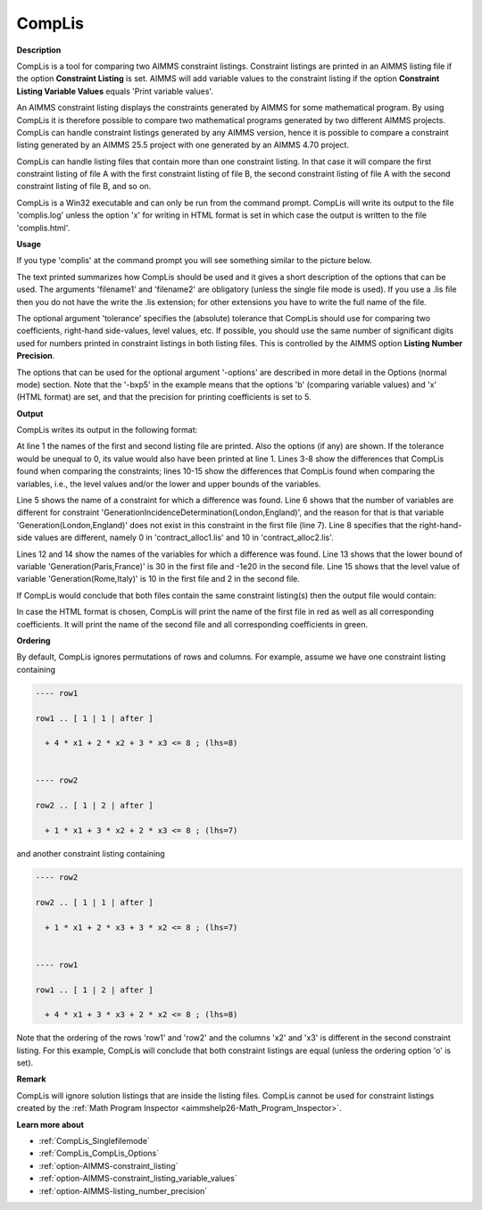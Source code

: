.. |img_def_cl2_bmp| image:: images/cl2.bmp


.. _CompLis:
.. _CompLis_CompLis:


CompLis
=======

**Description** 

CompLis is a tool for comparing two AIMMS constraint listings. Constraint listings are printed in an AIMMS
listing file if the option **Constraint Listing** is set. AIMMS will add variable values to the constraint
listing if the option **Constraint Listing Variable Values** equals 'Print variable values'.


An AIMMS constraint listing displays the constraints generated by AIMMS for some mathematical program. By
using CompLis it is therefore possible to compare two mathematical programs generated by two different AIMMS
projects. CompLis can handle constraint listings generated by any AIMMS version, hence it is possible to compare
a constraint listing generated by an AIMMS 25.5 project with one generated by an AIMMS 4.70 project.


CompLis can handle listing files that contain more than one constraint listing. In that case it will compare the
first constraint listing of file A with the first constraint listing of file B, the second constraint listing of
file A with the second constraint listing of file B, and so on.


CompLis is a Win32 executable and can only be run from the command prompt. CompLis will write its output to the
file 'complis.log' unless the option 'x' for writing in HTML format is set in which case the output is written to
the file 'complis.html'.


**Usage** 

If you type 'complis' at the command prompt you will see something similar to the picture below.


|img_def_cl2_bmp|


The text printed summarizes how CompLis should be used and it gives a short description of the options that can be used.
The arguments 'filename1' and 'filename2' are obligatory (unless the single file mode is used). If you use a .lis file
then you do not have the write the .lis extension; for other extensions you have to write the full name of the file.


The optional argument 'tolerance' specifies the (absolute) tolerance that CompLis should use for comparing two coefficients,
right-hand side-values, level values, etc. If possible, you should use the same number of significant digits used for
numbers printed in constraint listings in both listing files. This is controlled by the AIMMS option **Listing Number Precision**.


The options that can be used for the optional argument '-options' are described in more detail in the Options (normal mode)
section. Note that the '-bxp5' in the example means that the options 'b' (comparing variable values) and 'x' (HTML format)
are set, and that the precision for printing coefficients is set to 5.


**Output** 

CompLis writes its output in the following format:

.. code-block:: text
   :linenos:

    Comparing 'contract_alloc1.lis' vs 'contract_alloc2.lis' (options 'bl'):
    
    Constraints:
    ------------
    GenerationIncidenceDetermination(London,England):
       number of variables differs	
       variable Generation(London,England) not in file 'contract_alloc1.lis'
       rhs differs (0.00E+000 vs 1.00E+001)
    
    Variables:
    ----------
    Generation(Paris,France):
       lower bound differs (3.00E+001 vs -1.00E+020)
    Generation(Rome,Italy):
       level value differs (1.00E+001 vs 2.00E+000)


At line 1 the names of the first and second listing file are printed. Also the options (if any) are shown.
If the tolerance would be unequal to 0, its value would also have been printed at line 1. Lines 3-8 show
the differences that CompLis found when comparing the constraints; lines 10-15 show the differences that
CompLis found when comparing the variables, i.e., the level values and/or the lower and upper bounds of the variables.


Line 5 shows the name of a constraint for which a difference was found. Line 6 shows that the number of variables
are different for constraint 'GenerationIncidenceDetermination(London,England)', and the reason for that is that
variable 'Generation(London,England)' does not exist in this constraint in the first file (line 7). Line 8 specifies
that the right-hand-side values are different, namely 0 in 'contract_alloc1.lis' and 10 in 'contract_alloc2.lis'.


Lines 12 and 14 show the names of the variables for which a difference was found. Line 13 shows that the lower bound
of variable 'Generation(Paris,France)' is 30 in the first file and -1e20 in the second file. Line 15 shows that the
level value of variable 'Generation(Rome,Italy)' is 10 in the first file and 2 in the second file.


If CompLis would conclude that both files contain the same constraint listing(s) then the output file would contain:

.. code-block:: text
   :linenos:

    Comparing 'contract_alloc1.lis' vs 'contract_alloc2.lis' (options 'bl'):
    
    No differences.


In case the HTML format is chosen, CompLis will print the name of the first file in red as well as all corresponding
coefficients. It will print the name of the second file and all corresponding coefficients in green.


**Ordering** 

By default, CompLis ignores permutations of rows and columns. For example, assume we have one constraint listing containing


.. code-block:: text

    ---- row1
    
    row1 .. [ 1 | 1 | after ]
    
      + 4 * x1 + 2 * x2 + 3 * x3 <= 8 ; (lhs=8)
    
    
    ---- row2
    
    row2 .. [ 1 | 2 | after ]
    
      + 1 * x1 + 3 * x2 + 2 * x3 <= 8 ; (lhs=7)


and another constraint listing containing


.. code-block:: text

    ---- row2
    
    row2 .. [ 1 | 1 | after ]
    
      + 1 * x1 + 2 * x3 + 3 * x2 <= 8 ; (lhs=7)
    
    
    ---- row1
    
    row1 .. [ 1 | 2 | after ]
    
      + 4 * x1 + 3 * x3 + 2 * x2 <= 8 ; (lhs=8)


Note that the ordering of the rows 'row1' and 'row2' and the columns 'x2' and 'x3' is different in the second
constraint listing. For this example, CompLis will conclude that both constraint listings are equal (unless
the ordering option 'o' is set).


**Remark** 

CompLis will ignore solution listings that are inside the listing files. CompLis cannot be used for constraint
listings created by the :ref:`Math Program Inspector <aimmshelp26-Math_Program_Inspector>`.


**Learn more about** 

*	:ref:`CompLis_Singlefilemode`  
*	:ref:`CompLis_CompLis_Options`  
*	:ref:`option-AIMMS-constraint_listing`
*	:ref:`option-AIMMS-constraint_listing_variable_values`
*	:ref:`option-AIMMS-listing_number_precision`

